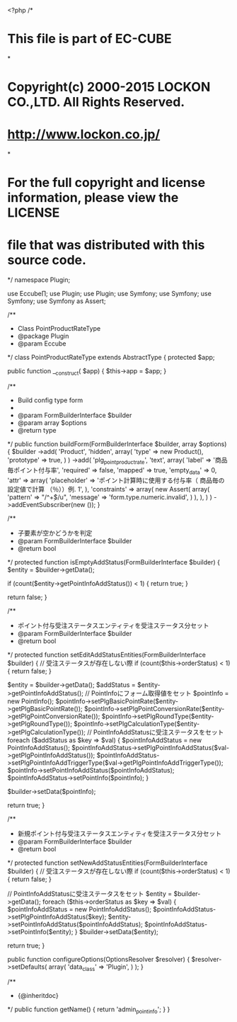 <?php
/*
* This file is part of EC-CUBE
*
* Copyright(c) 2000-2015 LOCKON CO.,LTD. All Rights Reserved.
* http://www.lockon.co.jp/
*
* For the full copyright and license information, please view the LICENSE
* file that was distributed with this source code.
*/
namespace Plugin\Point\Form\Type;

use Eccube\Entity\Product;
use Plugin\Point\Entity\PointInfo;
use Plugin\Point\Entity\PointInfoAddStatus;
use Symfony\Component\Form\AbstractType;
use Symfony\Component\Form\FormBuilderInterface;
use Symfony\Component\OptionsResolver\OptionsResolver;
use Symfony\Component\Validator\Constraints as Assert;

/**
 * Class PointProductRateType
 * @package Plugin\Point\Form\Type
 * @param Eccube\Applicaion
 */
class PointProductRateType extends AbstractType
{
    protected $app;

    public function __construct(\Eccube\Application $app)
    {
        $this->app = $app;
    }

    /**
     * Build config type form
     *
     * @param FormBuilderInterface $builder
     * @param array $options
     * @return type
     */
    public function buildForm(FormBuilderInterface $builder, array $options)
    {
        $builder
            ->add(
                'Product',
                'hidden',
                array(
                    'type' => new Product(),
                    'prototype' => true,
                )
            )
            ->add(
                'plg_point_product_rate',
                'text',
                array(
                    'label' => '商品毎ポイント付与率',
                    'required' => false,
                    'mapped' => true,
                    'empty_data' => 0,
                    'attr' => array(
                        'placeholder' => 'ポイント計算時に使用する付与率（ 商品毎の設定値で計算 （％））例. 1',
                    ),
                    'constraints' => array(
                        new Assert\Regex(
                            array(
                                'pattern' => "/^\d+$/u",
                                'message' => 'form.type.numeric.invalid',
                            )
                        ),
                    ),
                )
            )
            ->addEventSubscriber(new \Eccube\Event\FormEventSubscriber());
    }

    /**
     * 子要素が空かどうかを判定
     * @param FormBuilderInterface $builder
     * @return bool
     */
    protected function isEmptyAddStatus(FormBuilderInterface $builder)
    {
        $entity = $builder->getData();

        if (count($entity->getPointInfoAddStatus()) < 1) {
            return true;
        }

        return false;
    }

    /**
     * ポイント付与受注ステータスエンティティを受注ステータス分セット
     * @param FormBuilderInterface $builder
     * @return bool
     */
    protected function setEditAddStatusEntities(FormBuilderInterface $builder)
    {
        // 受注ステータスが存在しない際
        if (count($this->orderStatus) < 1) {
            return false;
        }

        $entity = $builder->getData();
        $addStatus = $entity->getPointInfoAddStatus();
        // PointInfoにフォーム取得値をセット
        $pointInfo = new PointInfo();
        $pointInfo->setPlgBasicPointRate($entity->getPlgBasicPointRate());
        $pointInfo->setPlgPointConversionRate($entity->getPlgPointConversionRate());
        $pointInfo->setPlgRoundType($entity->getPlgRoundType());
        $pointInfo->setPlgCalculationType($entity->getPlgCalculationType());
        // PointInfoAddStatusに受注ステータスをセット
        foreach ($addStatus as $key => $val) {
            $pointInfoAddStatus = new PointInfoAddStatus();
            $pointInfoAddStatus->setPlgPointInfoAddStatus($val->getPlgPointInfoAddStatus());
            $pointInfoAddStatus->setPlgPointInfoAddTriggerType($val->getPlgPointInfoAddTriggerType());
            $pointInfo->setPointInfoAddStatus($pointInfoAddStatus);
            $pointInfoAddStatus->setPointInfo($pointInfo);
        }

        $builder->setData($pointInfo);

        return true;
    }

    /**
     * 新規ポイント付与受注ステータスエンティティを受注ステータス分セット
     * @param FormBuilderInterface $builder
     * @return bool
     */
    protected function setNewAddStatusEntities(FormBuilderInterface $builder)
    {
        // 受注ステータスが存在しない際
        if (count($this->orderStatus) < 1) {
            return false;
        }

        // PointInfoAddStatusに受注ステータスをセット
        $entity = $builder->getData();
        foreach ($this->orderStatus as $key => $val) {
            $pointInfoAddStatus = new PointInfoAddStatus();
            $pointInfoAddStatus->setPlgPointInfoAddStatus($key);
            $entity->setPointInfoAddStatus($pointInfoAddStatus);
            $pointInfoAddStatus->setPointInfo($entity);
        }
        $builder->setData($entity);

        return true;
    }

    public function configureOptions(OptionsResolver $resolver)
    {
        $resolver->setDefaults(
            array(
                'data_class' => 'Plugin\Point\Entity\PointInfo',
            )
        );
    }

    /**
     * {@inheritdoc}
     */
    public function getName()
    {
        return 'admin_point_info';
    }
}
